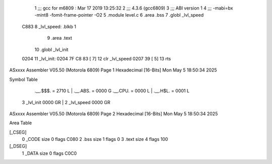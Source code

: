                               1 ;;; gcc for m6809 : Mar 17 2019 13:25:32
                              2 ;;; 4.3.6 (gcc6809)
                              3 ;;; ABI version 1
                              4 ;;; -mabi=bx -mint8 -fomit-frame-pointer -O2
                              5 	.module	level.c
                              6 	.area	.bss
                              7 	.globl	_lvl_speed
   C883                       8 _lvl_speed:	.blkb	1
                              9 	.area	.text
                             10 	.globl	_lvl_init
   0204                      11 _lvl_init:
   0204 7F C8 83      [ 7]   12 	clr	_lvl_speed
   0207 39            [ 5]   13 	rts
ASxxxx Assembler V05.50  (Motorola 6809)                                Page 1
Hexadecimal [16-Bits]                                 Mon May  5 18:50:34 2025

Symbol Table

    .__.$$$.       =   2710 L   |     .__.ABS.       =   0000 G
    .__.CPU.       =   0000 L   |     .__.H$L.       =   0001 L
  3 _lvl_init          0000 GR  |   2 _lvl_speed         0000 GR

ASxxxx Assembler V05.50  (Motorola 6809)                                Page 2
Hexadecimal [16-Bits]                                 Mon May  5 18:50:34 2025

Area Table

[_CSEG]
   0 _CODE            size    0   flags C080
   2 .bss             size    1   flags    0
   3 .text            size    4   flags  100
[_DSEG]
   1 _DATA            size    0   flags C0C0

